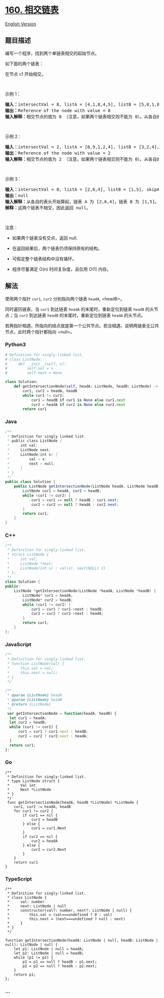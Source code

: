 * [[https://leetcode-cn.com/problems/intersection-of-two-linked-lists][160.
相交链表]]
  :PROPERTIES:
  :CUSTOM_ID: 相交链表
  :END:
[[./solution/0100-0199/0160.Intersection of Two Linked Lists/README_EN.org][English
Version]]

** 题目描述
   :PROPERTIES:
   :CUSTOM_ID: 题目描述
   :END:

#+begin_html
  <!-- 这里写题目描述 -->
#+end_html

#+begin_html
  <p>
#+end_html

编写一个程序，找到两个单链表相交的起始节点。

#+begin_html
  </p>
#+end_html

#+begin_html
  <p>
#+end_html

如下面的两个链表：

#+begin_html
  </p>
#+end_html

#+begin_html
  <p>
#+end_html

#+begin_html
  </p>
#+end_html

#+begin_html
  <p>
#+end_html

在节点 c1 开始相交。

#+begin_html
  </p>
#+end_html

#+begin_html
  <p>
#+end_html

 

#+begin_html
  </p>
#+end_html

#+begin_html
  <p>
#+end_html

示例 1：

#+begin_html
  </p>
#+end_html

#+begin_html
  <p>
#+end_html

#+begin_html
  </p>
#+end_html

#+begin_html
  <pre><strong>输入：</strong>intersectVal = 8, listA = [4,1,8,4,5], listB = [5,0,1,8,4,5], skipA = 2, skipB = 3
  <strong>输出：</strong>Reference of the node with value = 8
  <strong>输入解释：</strong>相交节点的值为 8 （注意，如果两个链表相交则不能为 0）。从各自的表头开始算起，链表 A 为 [4,1,8,4,5]，链表 B 为 [5,0,1,8,4,5]。在 A 中，相交节点前有 2 个节点；在 B 中，相交节点前有 3 个节点。
  </pre>
#+end_html

#+begin_html
  <p>
#+end_html

 

#+begin_html
  </p>
#+end_html

#+begin_html
  <p>
#+end_html

示例 2：

#+begin_html
  </p>
#+end_html

#+begin_html
  <p>
#+end_html

#+begin_html
  </p>
#+end_html

#+begin_html
  <pre><strong>输入：</strong>intersectVal&nbsp;= 2, listA = [0,9,1,2,4], listB = [3,2,4], skipA = 3, skipB = 1
  <strong>输出：</strong>Reference of the node with value = 2
  <strong>输入解释：</strong>相交节点的值为 2 （注意，如果两个链表相交则不能为 0）。从各自的表头开始算起，链表 A 为 [0,9,1,2,4]，链表 B 为 [3,2,4]。在 A 中，相交节点前有 3 个节点；在 B 中，相交节点前有 1 个节点。
  </pre>
#+end_html

#+begin_html
  <p>
#+end_html

 

#+begin_html
  </p>
#+end_html

#+begin_html
  <p>
#+end_html

示例 3：

#+begin_html
  </p>
#+end_html

#+begin_html
  <p>
#+end_html

#+begin_html
  </p>
#+end_html

#+begin_html
  <pre><strong>输入：</strong>intersectVal = 0, listA = [2,6,4], listB = [1,5], skipA = 3, skipB = 2
  <strong>输出：</strong>null
  <strong>输入解释：</strong>从各自的表头开始算起，链表 A 为 [2,6,4]，链表 B 为 [1,5]。由于这两个链表不相交，所以 intersectVal 必须为 0，而 skipA 和 skipB 可以是任意值。
  <strong>解释：</strong>这两个链表不相交，因此返回 null。
  </pre>
#+end_html

#+begin_html
  <p>
#+end_html

 

#+begin_html
  </p>
#+end_html

#+begin_html
  <p>
#+end_html

注意：

#+begin_html
  </p>
#+end_html

#+begin_html
  <ul>
#+end_html

#+begin_html
  <li>
#+end_html

如果两个链表没有交点，返回 null.

#+begin_html
  </li>
#+end_html

#+begin_html
  <li>
#+end_html

在返回结果后，两个链表仍须保持原有的结构。

#+begin_html
  </li>
#+end_html

#+begin_html
  <li>
#+end_html

可假定整个链表结构中没有循环。

#+begin_html
  </li>
#+end_html

#+begin_html
  <li>
#+end_html

程序尽量满足 O(n) 时间复杂度，且仅用 O(1) 内存。

#+begin_html
  </li>
#+end_html

#+begin_html
  </ul>
#+end_html

** 解法
   :PROPERTIES:
   :CUSTOM_ID: 解法
   :END:

#+begin_html
  <!-- 这里可写通用的实现逻辑 -->
#+end_html

使用两个指针 =cur1=, =cur2= 分别指向两个链表 =headA=, =headB=。

同时遍历链表，当 =cur1= 到达链表 =headA= 的末尾时，重新定位到链表
=headB= 的头节点；当 =cur2= 到达链表 =headB= 的末尾时，重新定位到链表
=headA= 的头节点。

若两指针相遇，所指向的结点就是第一个公共节点。若没相遇，说明两链表无公共节点，此时两个指针都指向
=null=。

#+begin_html
  <!-- tabs:start -->
#+end_html

*** *Python3*
    :PROPERTIES:
    :CUSTOM_ID: python3
    :END:

#+begin_html
  <!-- 这里可写当前语言的特殊实现逻辑 -->
#+end_html

#+begin_src python
  # Definition for singly-linked list.
  # class ListNode:
  #     def __init__(self, x):
  #         self.val = x
  #         self.next = None

  class Solution:
      def getIntersectionNode(self, headA: ListNode, headB: ListNode) -> ListNode:
          cur1, cur2 = headA, headB
          while cur1 != cur2:
              cur1 = headB if cur1 is None else cur1.next
              cur2 = headA if cur2 is None else cur2.next
          return cur1
#+end_src

*** *Java*
    :PROPERTIES:
    :CUSTOM_ID: java
    :END:

#+begin_html
  <!-- 这里可写当前语言的特殊实现逻辑 -->
#+end_html

#+begin_src java
  /**
   * Definition for singly-linked list.
   * public class ListNode {
   *     int val;
   *     ListNode next;
   *     ListNode(int x) {
   *         val = x;
   *         next = null;
   *     }
   * }
   */
  public class Solution {
      public ListNode getIntersectionNode(ListNode headA, ListNode headB) {
          ListNode cur1 = headA, cur2 = headB;
          while (cur1 != cur2) {
              cur1 = cur1 == null ? headB : cur1.next;
              cur2 = cur2 == null ? headA : cur2.next;
          }
          return cur1;
      }
  }
#+end_src

*** *C++*
    :PROPERTIES:
    :CUSTOM_ID: c
    :END:
#+begin_src cpp
  /**
   * Definition for singly-linked list.
   * struct ListNode {
   *     int val;
   *     ListNode *next;
   *     ListNode(int x) : val(x), next(NULL) {}
   * };
   */
  class Solution {
  public:
      ListNode *getIntersectionNode(ListNode *headA, ListNode *headB) {
          ListNode* cur1 = headA;
          ListNode* cur2 = headB;
          while (cur1 != cur2) {
              cur1 = cur1 ? cur1->next : headB;
              cur2 = cur2 ? cur2->next : headA;
          }
          return cur1;
      }
  };
#+end_src

*** *JavaScript*
    :PROPERTIES:
    :CUSTOM_ID: javascript
    :END:
#+begin_src js
  /**
   * Definition for singly-linked list.
   * function ListNode(val) {
   *     this.val = val;
   *     this.next = null;
   * }
   */

  /**
   * @param {ListNode} headA
   * @param {ListNode} headB
   * @return {ListNode}
   */
   var getIntersectionNode = function(headA, headB) {
    let cur1 = headA;
    let cur2 = headB;
    while (cur1 != cur2) {
        cur1 = cur1 ? cur1.next : headB;
        cur2 = cur2 ? cur2.next : headA;
    }
    return cur1;
  };
#+end_src

*** *Go*
    :PROPERTIES:
    :CUSTOM_ID: go
    :END:
#+begin_example
  /**
   * Definition for singly-linked list.
   * type ListNode struct {
   *     Val int
   *     Next *ListNode
   * }
   */
   func getIntersectionNode(headA, headB *ListNode) *ListNode {
      cur1, cur2 := headA, headB
      for cur1 != cur2 {
          if cur1 == nil {
              cur1 = headB
          } else {
              cur1 = cur1.Next
          }
          if cur2 == nil {
              cur2 = headA
          } else {
              cur2 = cur2.Next
          }
      }
      return cur1
  }
#+end_example

*** *TypeScript*
    :PROPERTIES:
    :CUSTOM_ID: typescript
    :END:
#+begin_example
  /**
   * Definition for singly-linked list.
   * class ListNode {
   *     val: number
   *     next: ListNode | null
   *     constructor(val?: number, next?: ListNode | null) {
   *         this.val = (val===undefined ? 0 : val)
   *         this.next = (next===undefined ? null : next)
   *     }
   * }
   */

  function getIntersectionNode(headA: ListNode | null, headB: ListNode | null): ListNode | null {
      let p1: ListNode | null = headA;
      let p2: ListNode | null = headB;
      while (p1 != p2) {
          p1 = p1 == null ? headB : p1.next;
          p2 = p2 == null ? headA : p2.next;
      }
      return p1;
  };
#+end_example

*** *...*
    :PROPERTIES:
    :CUSTOM_ID: section
    :END:
#+begin_example
#+end_example

#+begin_html
  <!-- tabs:end -->
#+end_html
